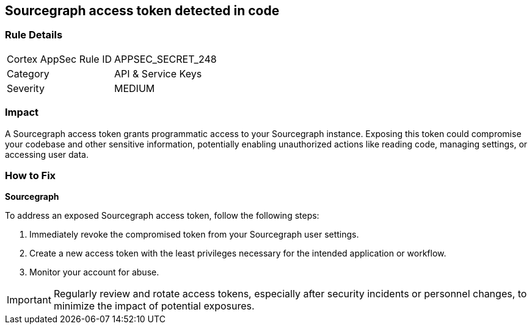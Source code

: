 == Sourcegraph access token detected in code


=== Rule Details

[cols="1,2"]
|===
|Cortex AppSec Rule ID |APPSEC_SECRET_248
|Category |API & Service Keys
|Severity |MEDIUM
|===



=== Impact
A Sourcegraph access token grants programmatic access to your Sourcegraph instance. Exposing this token could compromise your codebase and other sensitive information, potentially enabling unauthorized actions like reading code, managing settings, or accessing user data.

=== How to Fix

*Sourcegraph*

To address an exposed Sourcegraph access token, follow the following steps:

1. Immediately revoke the compromised token from your Sourcegraph user settings. 
2. Create a new access token with the least privileges necessary for the intended application or workflow.
3. Monitor your account for abuse.

IMPORTANT: Regularly review and rotate access tokens, especially after security incidents or personnel changes, to minimize the impact of potential exposures.